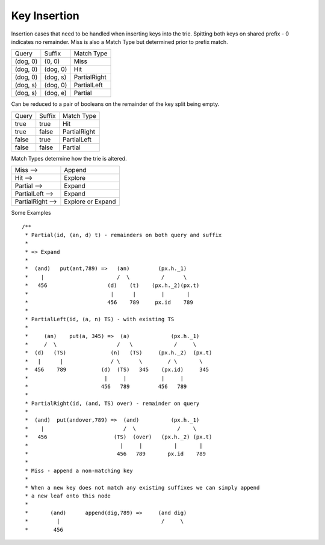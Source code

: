 ===================
Key Insertion
===================

Insertion cases that need to be handled when inserting keys into the trie. Spitting both keys on shared prefix - 0 indicates no remainder. Miss is also a Match Type but determined prior to prefix match.

+----------+----------+--------------+
| Query    | Suffix   | Match Type   |
+----------+----------+--------------+
| (dog, 0) | (0, 0)   | Miss         |
+----------+----------+--------------+
| (dog, 0) | (dog, 0) | Hit          |
+----------+----------+--------------+
| (dog, 0) | (dog, s) | PartialRight |
+----------+----------+--------------+
| (dog, s) | (dog, 0) | PartialLeft  |
+----------+----------+--------------+
| (dog, s) | (dog, e) | Partial      |
+----------+----------+--------------+

Can be reduced to a pair of booleans on the remainder of the key split being empty.

+--------+-------+--------------+
| Query  | Suffix| Match Type   |
+--------+-------+--------------+
| true   | true  | Hit          |
+--------+-------+--------------+
| true   | false | PartialRight |
+--------+-------+--------------+
| false  | true  | PartialLeft  |
+--------+-------+--------------+
| false  | false | Partial      |
+--------+-------+--------------+

Match Types determine how the trie is altered.

+-------------------+-------------------+
| Miss -->          | Append            |
+-------------------+-------------------+
| Hit -->           | Explore           |
+-------------------+-------------------+
| Partial -->       | Expand            |
+-------------------+-------------------+
| PartialLeft -->   | Expand            |
+-------------------+-------------------+
| PartialRight -->  | Explore or Expand |
+-------------------+-------------------+

Some Examples

::

  /**
   * Partial(id, (an, d) t) - remainders on both query and suffix
   *
   * => Expand
   *
   *  (and)   put(ant,789) =>   (an)         (px.h._1)
   *    |                       /  \          /      \
   *   456                   (d)    (t)    (px.h._2)(px.t)
   *                          |      |        |       |
   *                         456    789     px.id    789
   *
   * PartialLeft(id, (a, n) TS) - with existing TS
   *
   *     (an)    put(a, 345) =>  (a)             (px.h._1)
   *     /  \                   /   \             /     \
   *  (d)   (TS)              (n)   (TS)     (px.h._2)  (px.t)
   *   |      |               / \      \        / \       \
   *  456    789           (d)  (TS)   345    (px.id)     345
   *                        |     |           |     |
   *                       456   789         456   789
   *
   * PartialRight(id, (and, TS) over) - remainder on query
   *
   *  (and)  put(andover,789) =>  (and)          (px.h._1)
   *    |                         /  \             /    \
   *   456                     (TS)  (over)   (px.h._2) (px.t)
   *                             |     |          |       |
   *                            456   789       px.id    789
   *
   * Miss - append a non-matching key
   *
   * When a new key does not match any existing suffixes we can simply append
   * a new leaf onto this node
   *
   *       (and)      append(dig,789) =>     (and dig)
   *         |                                /     \
   *        456
